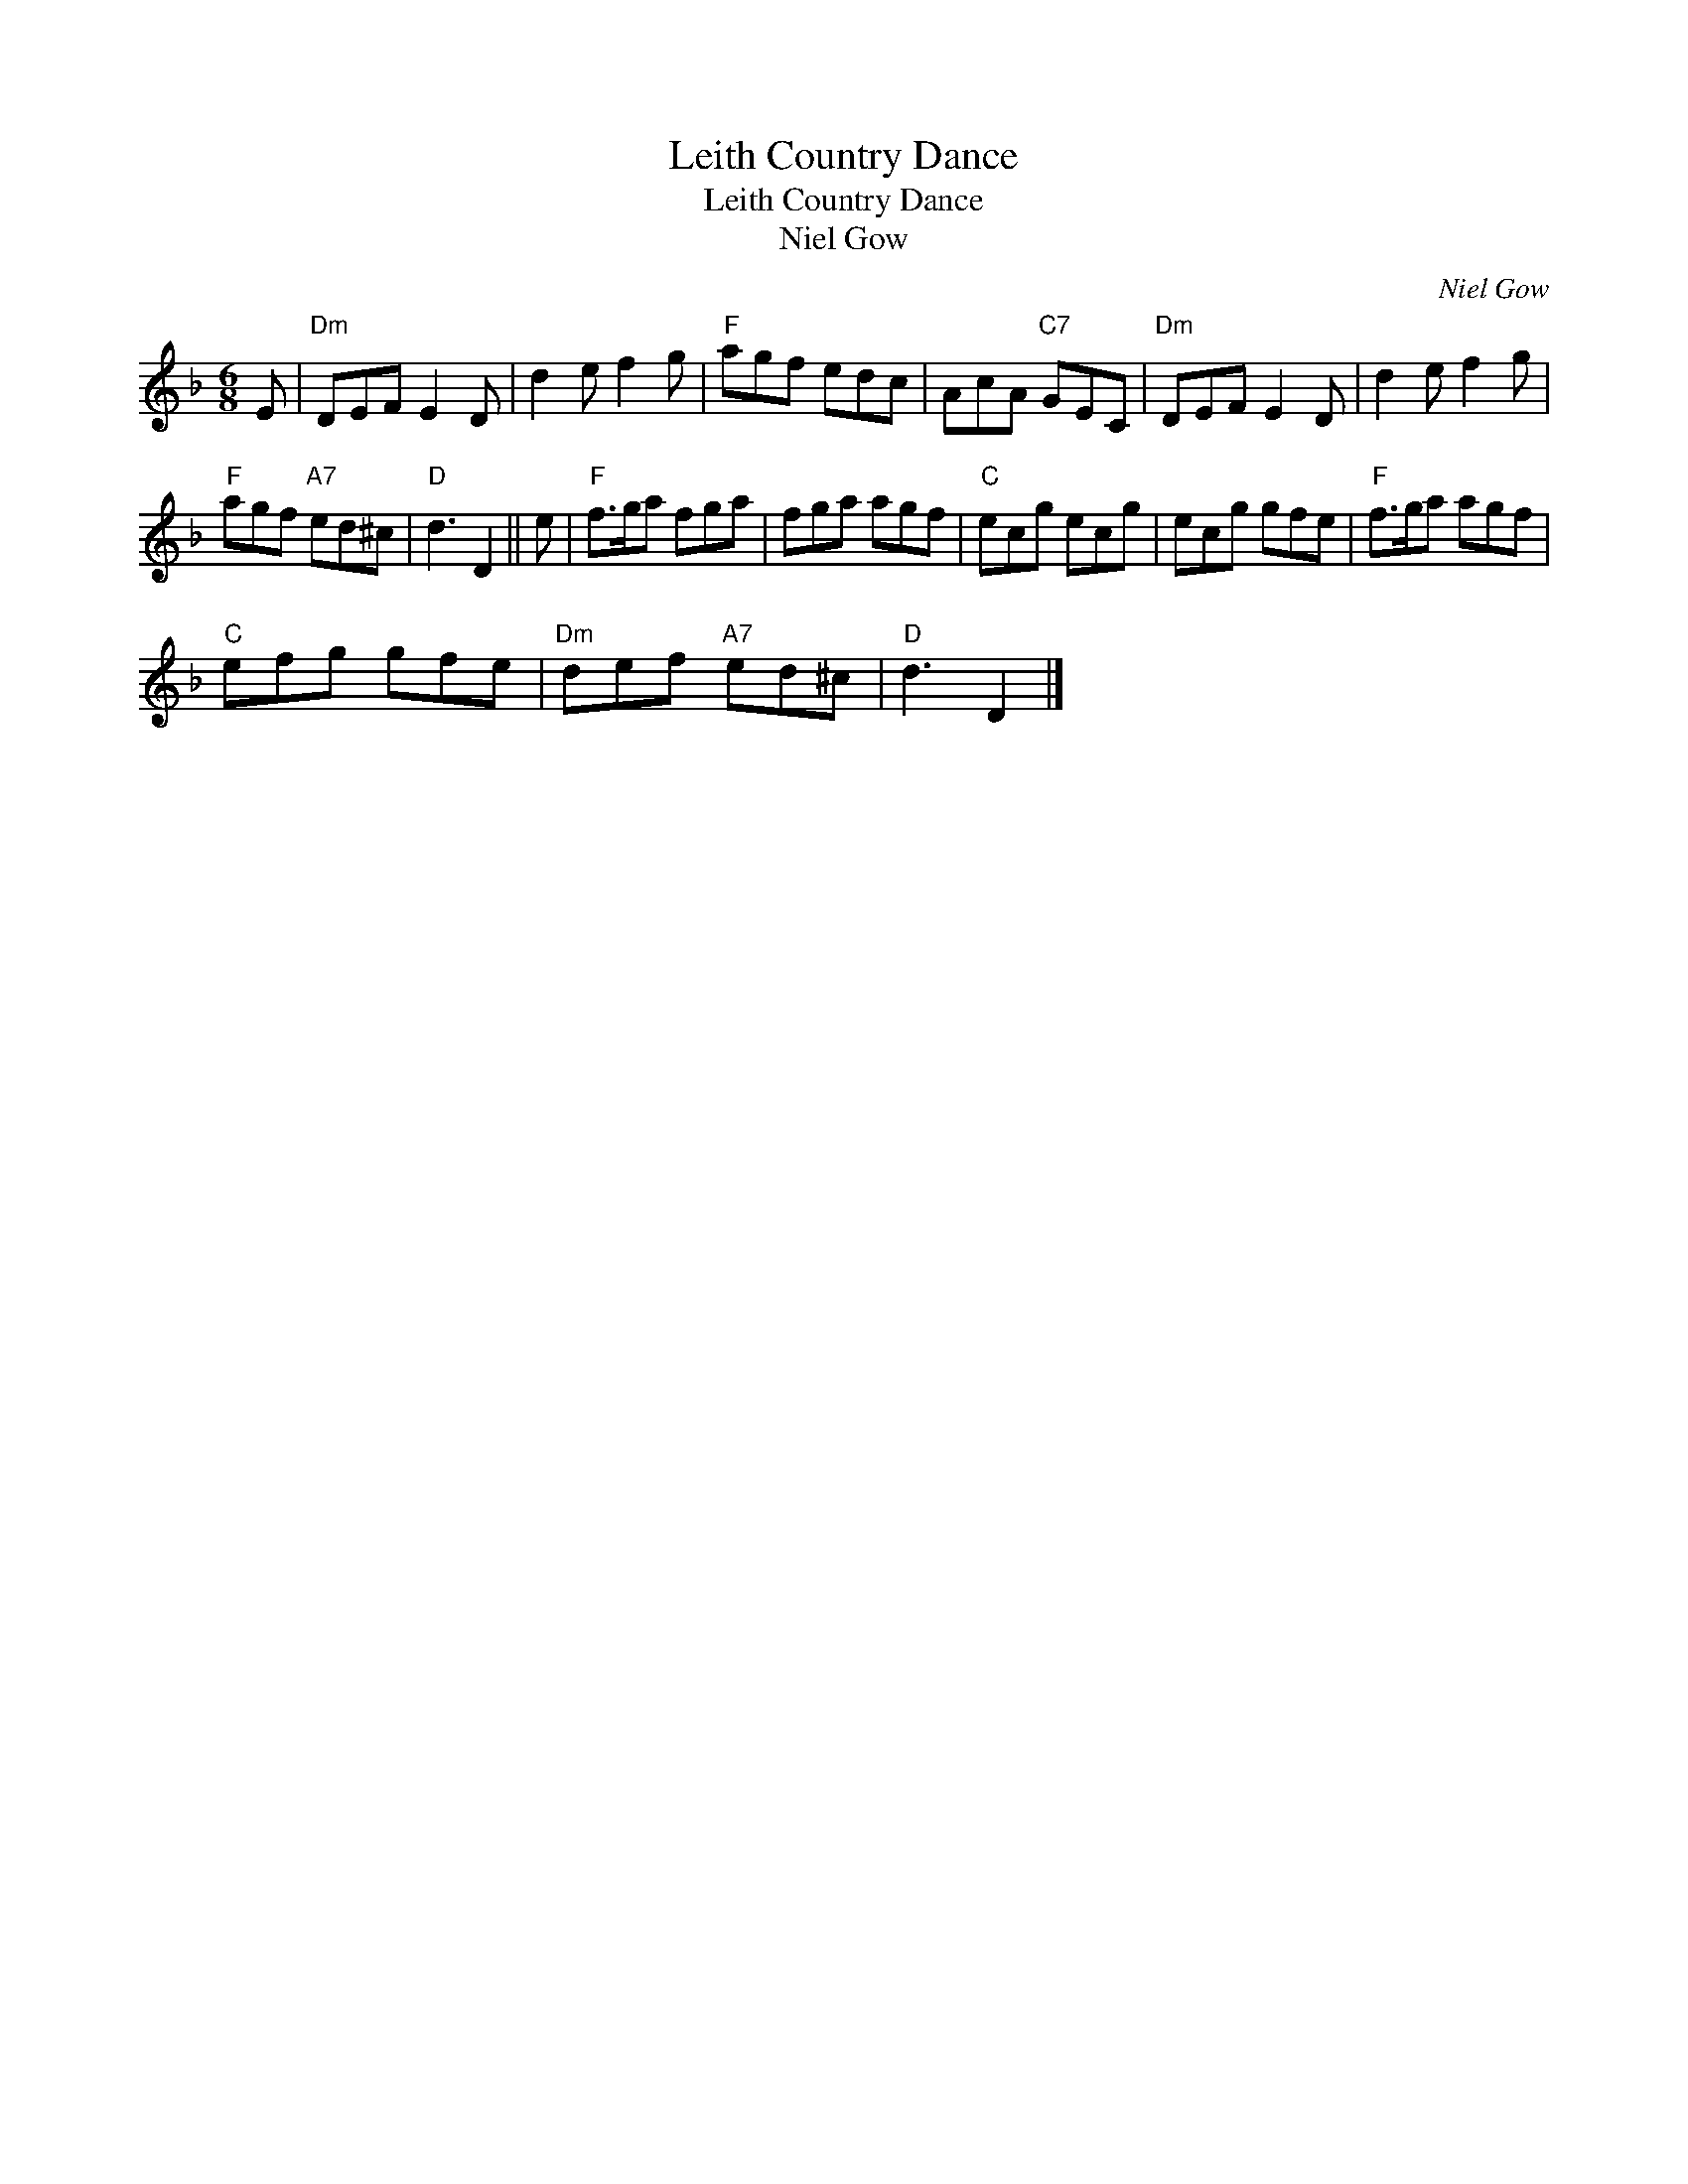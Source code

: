 X:1
T:Leith Country Dance
T:Leith Country Dance
T:Niel Gow
C:Niel Gow
L:1/8
M:6/8
K:Dmin
V:1 treble 
V:1
 E |"Dm" DEF E2 D | d2 e f2 g |"F" agf edc | AcA"C7" GEC |"Dm" DEF E2 D | d2 e f2 g | %7
"F" agf"A7" ed^c |"D" d3 D2 || e |"F" f>ga fga | fga agf |"C" ecg ecg | ecg gfe |"F" f>ga agf | %15
"C" efg gfe |"Dm" def"A7" ed^c |"D" d3 D2 |] %18

